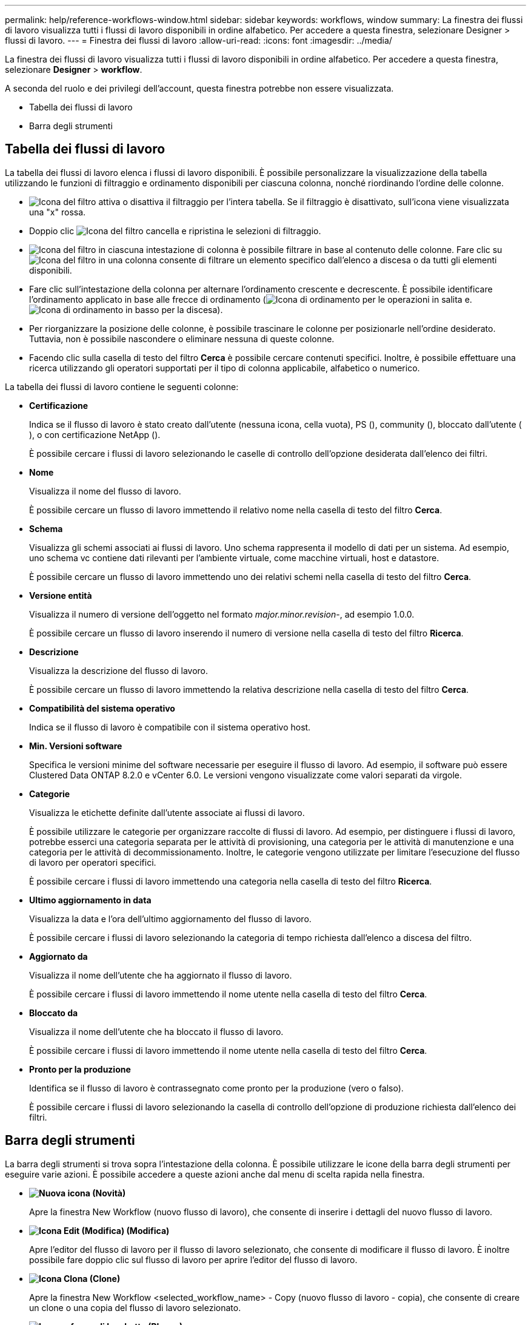 ---
permalink: help/reference-workflows-window.html 
sidebar: sidebar 
keywords: workflows, window 
summary: La finestra dei flussi di lavoro visualizza tutti i flussi di lavoro disponibili in ordine alfabetico. Per accedere a questa finestra, selezionare Designer > flussi di lavoro. 
---
= Finestra dei flussi di lavoro
:allow-uri-read: 
:icons: font
:imagesdir: ../media/


[role="lead"]
La finestra dei flussi di lavoro visualizza tutti i flussi di lavoro disponibili in ordine alfabetico. Per accedere a questa finestra, selezionare *Designer* > *workflow*.

A seconda del ruolo e dei privilegi dell'account, questa finestra potrebbe non essere visualizzata.

* Tabella dei flussi di lavoro
* Barra degli strumenti




== Tabella dei flussi di lavoro

La tabella dei flussi di lavoro elenca i flussi di lavoro disponibili. È possibile personalizzare la visualizzazione della tabella utilizzando le funzioni di filtraggio e ordinamento disponibili per ciascuna colonna, nonché riordinando l'ordine delle colonne.

* image:../media/filter_icon_wfa.gif["Icona del filtro"] attiva o disattiva il filtraggio per l'intera tabella. Se il filtraggio è disattivato, sull'icona viene visualizzata una "x" rossa.
* Doppio clic image:../media/filter_icon_wfa.gif["Icona del filtro"] cancella e ripristina le selezioni di filtraggio.
* image:../media/wfa_filter_icon.gif["Icona del filtro"] in ciascuna intestazione di colonna è possibile filtrare in base al contenuto delle colonne. Fare clic su image:../media/wfa_filter_icon.gif["Icona del filtro"] in una colonna consente di filtrare un elemento specifico dall'elenco a discesa o da tutti gli elementi disponibili.
* Fare clic sull'intestazione della colonna per alternare l'ordinamento crescente e decrescente. È possibile identificare l'ordinamento applicato in base alle frecce di ordinamento (image:../media/wfa_sortarrow_up_icon.gif["Icona di ordinamento"] per le operazioni in salita e. image:../media/wfa_sortarrow_down_icon.gif["Icona di ordinamento in basso"] per la discesa).
* Per riorganizzare la posizione delle colonne, è possibile trascinare le colonne per posizionarle nell'ordine desiderato. Tuttavia, non è possibile nascondere o eliminare nessuna di queste colonne.
* Facendo clic sulla casella di testo del filtro *Cerca* è possibile cercare contenuti specifici. Inoltre, è possibile effettuare una ricerca utilizzando gli operatori supportati per il tipo di colonna applicabile, alfabetico o numerico.


La tabella dei flussi di lavoro contiene le seguenti colonne:

* *Certificazione*
+
Indica se il flusso di lavoro è stato creato dall'utente (nessuna icona, cella vuota), PS (image:../media/ps_certified_icon_wfa.gif[""]), community (image:../media/community_certification.gif[""]), bloccato dall'utente (image:../media/lock_icon_wfa.gif[""]), o con certificazione NetApp (image:../media/netapp_certified.gif[""]).

+
È possibile cercare i flussi di lavoro selezionando le caselle di controllo dell'opzione desiderata dall'elenco dei filtri.

* *Nome*
+
Visualizza il nome del flusso di lavoro.

+
È possibile cercare un flusso di lavoro immettendo il relativo nome nella casella di testo del filtro *Cerca*.

* *Schema*
+
Visualizza gli schemi associati ai flussi di lavoro. Uno schema rappresenta il modello di dati per un sistema. Ad esempio, uno schema vc contiene dati rilevanti per l'ambiente virtuale, come macchine virtuali, host e datastore.

+
È possibile cercare un flusso di lavoro immettendo uno dei relativi schemi nella casella di testo del filtro *Cerca*.

* *Versione entità*
+
Visualizza il numero di versione dell'oggetto nel formato _major.minor.revision_-, ad esempio 1.0.0.

+
È possibile cercare un flusso di lavoro inserendo il numero di versione nella casella di testo del filtro *Ricerca*.

* *Descrizione*
+
Visualizza la descrizione del flusso di lavoro.

+
È possibile cercare un flusso di lavoro immettendo la relativa descrizione nella casella di testo del filtro *Cerca*.

* *Compatibilità del sistema operativo*
+
Indica se il flusso di lavoro è compatibile con il sistema operativo host.

* *Min. Versioni software*
+
Specifica le versioni minime del software necessarie per eseguire il flusso di lavoro. Ad esempio, il software può essere Clustered Data ONTAP 8.2.0 e vCenter 6.0. Le versioni vengono visualizzate come valori separati da virgole.

* *Categorie*
+
Visualizza le etichette definite dall'utente associate ai flussi di lavoro.

+
È possibile utilizzare le categorie per organizzare raccolte di flussi di lavoro. Ad esempio, per distinguere i flussi di lavoro, potrebbe esserci una categoria separata per le attività di provisioning, una categoria per le attività di manutenzione e una categoria per le attività di decommissionamento. Inoltre, le categorie vengono utilizzate per limitare l'esecuzione del flusso di lavoro per operatori specifici.

+
È possibile cercare i flussi di lavoro immettendo una categoria nella casella di testo del filtro *Ricerca*.

* *Ultimo aggiornamento in data*
+
Visualizza la data e l'ora dell'ultimo aggiornamento del flusso di lavoro.

+
È possibile cercare i flussi di lavoro selezionando la categoria di tempo richiesta dall'elenco a discesa del filtro.

* *Aggiornato da*
+
Visualizza il nome dell'utente che ha aggiornato il flusso di lavoro.

+
È possibile cercare i flussi di lavoro immettendo il nome utente nella casella di testo del filtro *Cerca*.

* *Bloccato da*
+
Visualizza il nome dell'utente che ha bloccato il flusso di lavoro.

+
È possibile cercare i flussi di lavoro immettendo il nome utente nella casella di testo del filtro *Cerca*.

* *Pronto per la produzione*
+
Identifica se il flusso di lavoro è contrassegnato come pronto per la produzione (vero o falso).

+
È possibile cercare i flussi di lavoro selezionando la casella di controllo dell'opzione di produzione richiesta dall'elenco dei filtri.





== Barra degli strumenti

La barra degli strumenti si trova sopra l'intestazione della colonna. È possibile utilizzare le icone della barra degli strumenti per eseguire varie azioni. È possibile accedere a queste azioni anche dal menu di scelta rapida nella finestra.

* *image:../media/new_wfa_icon.gif["Nuova icona"] (Novità)*
+
Apre la finestra New Workflow (nuovo flusso di lavoro), che consente di inserire i dettagli del nuovo flusso di lavoro.

* *image:../media/edit_wfa_icon.gif["Icona Edit (Modifica)"] (Modifica)*
+
Apre l'editor del flusso di lavoro per il flusso di lavoro selezionato, che consente di modificare il flusso di lavoro. È inoltre possibile fare doppio clic sul flusso di lavoro per aprire l'editor del flusso di lavoro.

* *image:../media/clone_wfa_icon.gif["Icona Clona"] (Clone)*
+
Apre la finestra New Workflow <selected_workflow_name> - Copy (nuovo flusso di lavoro - copia), che consente di creare un clone o una copia del flusso di lavoro selezionato.

* *image:../media/lock_wfa_icon.gif["Icona a forma di lucchetto"] (Blocco)*
+
Apre la finestra di dialogo Lock Workflow confirmation (Blocca flusso di lavoro), che consente di bloccare il flusso di lavoro selezionato. Questa opzione è abilitata solo per i flussi di lavoro creati.

* *image:../media/unlock_wfa_icon.gif["Icona di sblocco"] (Sblocca)*
+
Apre la finestra di dialogo di conferma Sblocca flusso di lavoro, che consente di sbloccare il flusso di lavoro selezionato. Questa opzione è attivata solo per i flussi di lavoro bloccati dall'utente. Tuttavia, gli amministratori possono sbloccare i flussi di lavoro bloccati da altri utenti.

* *image:../media/delete_wfa_icon.gif["Icona Elimina"] (Elimina)*
+
Apre la finestra di dialogo Delete Workflow confirmation (Conferma eliminazione flusso di lavoro), che consente di eliminare il flusso di lavoro selezionato. Questa opzione è abilitata solo per i flussi di lavoro creati.

* *image:../media/export_wfa_icon.gif["Icona Export (Esporta)"] (Esportazione)*
+
Apre la finestra di dialogo Download del file, che consente di salvare il flusso di lavoro selezionato come `.dar` file. Questa opzione è abilitata solo per i flussi di lavoro creati.

* *image:../media/execute_wfa_icon.gif["Icona di esecuzione"] (Eseguire)*
+
Apre la finestra di dialogo Execute Workflow <selected_workflow_name> (Esegui flusso di lavoro) per il flusso di lavoro selezionato, che consente di eseguire il flusso di lavoro.

* *image:../media/add_to_pack.png["icona add to pack (aggiungi al pacchetto)"] (Aggiungi al pacchetto)*
+
Apre la finestra di dialogo Add to Pack Workflow, che consente di aggiungere il flusso di lavoro e le relative entità affidabili a un pacchetto, modificabile.

+

NOTE: La funzione Add to Pack (Aggiungi al pacchetto) è attivata solo per i flussi di lavoro per i quali la certificazione è impostata su None (Nessuno).

* *image:../media/remove_from_pack.png["icona remove from pack (rimuovi dalla confezione)"] (Remove from Pack)*
+
Apre la finestra di dialogo Remove from Pack Workflow (Rimuovi da flusso di lavoro pacchetto) per il flusso di lavoro selezionato, che consente di eliminare o rimuovere il flusso di lavoro dal pacchetto.

+

NOTE: La funzione Remove from Pack (Rimuovi dal pacchetto) è attivata solo per il flusso di lavoro per il quale la certificazione è impostata su None (Nessuno).


